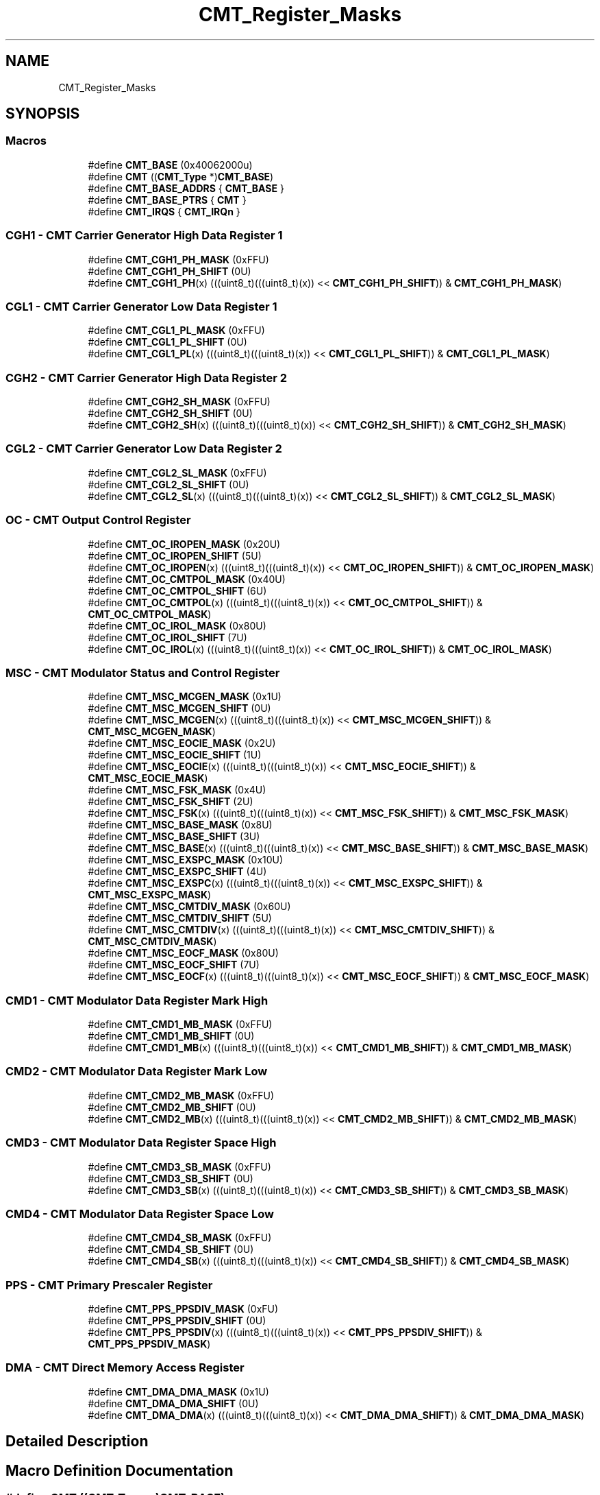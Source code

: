 .TH "CMT_Register_Masks" 3 "Mon Sep 13 2021" "TP2_G1" \" -*- nroff -*-
.ad l
.nh
.SH NAME
CMT_Register_Masks
.SH SYNOPSIS
.br
.PP
.SS "Macros"

.in +1c
.ti -1c
.RI "#define \fBCMT_BASE\fP   (0x40062000u)"
.br
.ti -1c
.RI "#define \fBCMT\fP   ((\fBCMT_Type\fP *)\fBCMT_BASE\fP)"
.br
.ti -1c
.RI "#define \fBCMT_BASE_ADDRS\fP   { \fBCMT_BASE\fP }"
.br
.ti -1c
.RI "#define \fBCMT_BASE_PTRS\fP   { \fBCMT\fP }"
.br
.ti -1c
.RI "#define \fBCMT_IRQS\fP   { \fBCMT_IRQn\fP }"
.br
.in -1c
.SS "CGH1 - CMT Carrier Generator High Data Register 1"

.in +1c
.ti -1c
.RI "#define \fBCMT_CGH1_PH_MASK\fP   (0xFFU)"
.br
.ti -1c
.RI "#define \fBCMT_CGH1_PH_SHIFT\fP   (0U)"
.br
.ti -1c
.RI "#define \fBCMT_CGH1_PH\fP(x)   (((uint8_t)(((uint8_t)(x)) << \fBCMT_CGH1_PH_SHIFT\fP)) & \fBCMT_CGH1_PH_MASK\fP)"
.br
.in -1c
.SS "CGL1 - CMT Carrier Generator Low Data Register 1"

.in +1c
.ti -1c
.RI "#define \fBCMT_CGL1_PL_MASK\fP   (0xFFU)"
.br
.ti -1c
.RI "#define \fBCMT_CGL1_PL_SHIFT\fP   (0U)"
.br
.ti -1c
.RI "#define \fBCMT_CGL1_PL\fP(x)   (((uint8_t)(((uint8_t)(x)) << \fBCMT_CGL1_PL_SHIFT\fP)) & \fBCMT_CGL1_PL_MASK\fP)"
.br
.in -1c
.SS "CGH2 - CMT Carrier Generator High Data Register 2"

.in +1c
.ti -1c
.RI "#define \fBCMT_CGH2_SH_MASK\fP   (0xFFU)"
.br
.ti -1c
.RI "#define \fBCMT_CGH2_SH_SHIFT\fP   (0U)"
.br
.ti -1c
.RI "#define \fBCMT_CGH2_SH\fP(x)   (((uint8_t)(((uint8_t)(x)) << \fBCMT_CGH2_SH_SHIFT\fP)) & \fBCMT_CGH2_SH_MASK\fP)"
.br
.in -1c
.SS "CGL2 - CMT Carrier Generator Low Data Register 2"

.in +1c
.ti -1c
.RI "#define \fBCMT_CGL2_SL_MASK\fP   (0xFFU)"
.br
.ti -1c
.RI "#define \fBCMT_CGL2_SL_SHIFT\fP   (0U)"
.br
.ti -1c
.RI "#define \fBCMT_CGL2_SL\fP(x)   (((uint8_t)(((uint8_t)(x)) << \fBCMT_CGL2_SL_SHIFT\fP)) & \fBCMT_CGL2_SL_MASK\fP)"
.br
.in -1c
.SS "OC - CMT Output Control Register"

.in +1c
.ti -1c
.RI "#define \fBCMT_OC_IROPEN_MASK\fP   (0x20U)"
.br
.ti -1c
.RI "#define \fBCMT_OC_IROPEN_SHIFT\fP   (5U)"
.br
.ti -1c
.RI "#define \fBCMT_OC_IROPEN\fP(x)   (((uint8_t)(((uint8_t)(x)) << \fBCMT_OC_IROPEN_SHIFT\fP)) & \fBCMT_OC_IROPEN_MASK\fP)"
.br
.ti -1c
.RI "#define \fBCMT_OC_CMTPOL_MASK\fP   (0x40U)"
.br
.ti -1c
.RI "#define \fBCMT_OC_CMTPOL_SHIFT\fP   (6U)"
.br
.ti -1c
.RI "#define \fBCMT_OC_CMTPOL\fP(x)   (((uint8_t)(((uint8_t)(x)) << \fBCMT_OC_CMTPOL_SHIFT\fP)) & \fBCMT_OC_CMTPOL_MASK\fP)"
.br
.ti -1c
.RI "#define \fBCMT_OC_IROL_MASK\fP   (0x80U)"
.br
.ti -1c
.RI "#define \fBCMT_OC_IROL_SHIFT\fP   (7U)"
.br
.ti -1c
.RI "#define \fBCMT_OC_IROL\fP(x)   (((uint8_t)(((uint8_t)(x)) << \fBCMT_OC_IROL_SHIFT\fP)) & \fBCMT_OC_IROL_MASK\fP)"
.br
.in -1c
.SS "MSC - CMT Modulator Status and Control Register"

.in +1c
.ti -1c
.RI "#define \fBCMT_MSC_MCGEN_MASK\fP   (0x1U)"
.br
.ti -1c
.RI "#define \fBCMT_MSC_MCGEN_SHIFT\fP   (0U)"
.br
.ti -1c
.RI "#define \fBCMT_MSC_MCGEN\fP(x)   (((uint8_t)(((uint8_t)(x)) << \fBCMT_MSC_MCGEN_SHIFT\fP)) & \fBCMT_MSC_MCGEN_MASK\fP)"
.br
.ti -1c
.RI "#define \fBCMT_MSC_EOCIE_MASK\fP   (0x2U)"
.br
.ti -1c
.RI "#define \fBCMT_MSC_EOCIE_SHIFT\fP   (1U)"
.br
.ti -1c
.RI "#define \fBCMT_MSC_EOCIE\fP(x)   (((uint8_t)(((uint8_t)(x)) << \fBCMT_MSC_EOCIE_SHIFT\fP)) & \fBCMT_MSC_EOCIE_MASK\fP)"
.br
.ti -1c
.RI "#define \fBCMT_MSC_FSK_MASK\fP   (0x4U)"
.br
.ti -1c
.RI "#define \fBCMT_MSC_FSK_SHIFT\fP   (2U)"
.br
.ti -1c
.RI "#define \fBCMT_MSC_FSK\fP(x)   (((uint8_t)(((uint8_t)(x)) << \fBCMT_MSC_FSK_SHIFT\fP)) & \fBCMT_MSC_FSK_MASK\fP)"
.br
.ti -1c
.RI "#define \fBCMT_MSC_BASE_MASK\fP   (0x8U)"
.br
.ti -1c
.RI "#define \fBCMT_MSC_BASE_SHIFT\fP   (3U)"
.br
.ti -1c
.RI "#define \fBCMT_MSC_BASE\fP(x)   (((uint8_t)(((uint8_t)(x)) << \fBCMT_MSC_BASE_SHIFT\fP)) & \fBCMT_MSC_BASE_MASK\fP)"
.br
.ti -1c
.RI "#define \fBCMT_MSC_EXSPC_MASK\fP   (0x10U)"
.br
.ti -1c
.RI "#define \fBCMT_MSC_EXSPC_SHIFT\fP   (4U)"
.br
.ti -1c
.RI "#define \fBCMT_MSC_EXSPC\fP(x)   (((uint8_t)(((uint8_t)(x)) << \fBCMT_MSC_EXSPC_SHIFT\fP)) & \fBCMT_MSC_EXSPC_MASK\fP)"
.br
.ti -1c
.RI "#define \fBCMT_MSC_CMTDIV_MASK\fP   (0x60U)"
.br
.ti -1c
.RI "#define \fBCMT_MSC_CMTDIV_SHIFT\fP   (5U)"
.br
.ti -1c
.RI "#define \fBCMT_MSC_CMTDIV\fP(x)   (((uint8_t)(((uint8_t)(x)) << \fBCMT_MSC_CMTDIV_SHIFT\fP)) & \fBCMT_MSC_CMTDIV_MASK\fP)"
.br
.ti -1c
.RI "#define \fBCMT_MSC_EOCF_MASK\fP   (0x80U)"
.br
.ti -1c
.RI "#define \fBCMT_MSC_EOCF_SHIFT\fP   (7U)"
.br
.ti -1c
.RI "#define \fBCMT_MSC_EOCF\fP(x)   (((uint8_t)(((uint8_t)(x)) << \fBCMT_MSC_EOCF_SHIFT\fP)) & \fBCMT_MSC_EOCF_MASK\fP)"
.br
.in -1c
.SS "CMD1 - CMT Modulator Data Register Mark High"

.in +1c
.ti -1c
.RI "#define \fBCMT_CMD1_MB_MASK\fP   (0xFFU)"
.br
.ti -1c
.RI "#define \fBCMT_CMD1_MB_SHIFT\fP   (0U)"
.br
.ti -1c
.RI "#define \fBCMT_CMD1_MB\fP(x)   (((uint8_t)(((uint8_t)(x)) << \fBCMT_CMD1_MB_SHIFT\fP)) & \fBCMT_CMD1_MB_MASK\fP)"
.br
.in -1c
.SS "CMD2 - CMT Modulator Data Register Mark Low"

.in +1c
.ti -1c
.RI "#define \fBCMT_CMD2_MB_MASK\fP   (0xFFU)"
.br
.ti -1c
.RI "#define \fBCMT_CMD2_MB_SHIFT\fP   (0U)"
.br
.ti -1c
.RI "#define \fBCMT_CMD2_MB\fP(x)   (((uint8_t)(((uint8_t)(x)) << \fBCMT_CMD2_MB_SHIFT\fP)) & \fBCMT_CMD2_MB_MASK\fP)"
.br
.in -1c
.SS "CMD3 - CMT Modulator Data Register Space High"

.in +1c
.ti -1c
.RI "#define \fBCMT_CMD3_SB_MASK\fP   (0xFFU)"
.br
.ti -1c
.RI "#define \fBCMT_CMD3_SB_SHIFT\fP   (0U)"
.br
.ti -1c
.RI "#define \fBCMT_CMD3_SB\fP(x)   (((uint8_t)(((uint8_t)(x)) << \fBCMT_CMD3_SB_SHIFT\fP)) & \fBCMT_CMD3_SB_MASK\fP)"
.br
.in -1c
.SS "CMD4 - CMT Modulator Data Register Space Low"

.in +1c
.ti -1c
.RI "#define \fBCMT_CMD4_SB_MASK\fP   (0xFFU)"
.br
.ti -1c
.RI "#define \fBCMT_CMD4_SB_SHIFT\fP   (0U)"
.br
.ti -1c
.RI "#define \fBCMT_CMD4_SB\fP(x)   (((uint8_t)(((uint8_t)(x)) << \fBCMT_CMD4_SB_SHIFT\fP)) & \fBCMT_CMD4_SB_MASK\fP)"
.br
.in -1c
.SS "PPS - CMT Primary Prescaler Register"

.in +1c
.ti -1c
.RI "#define \fBCMT_PPS_PPSDIV_MASK\fP   (0xFU)"
.br
.ti -1c
.RI "#define \fBCMT_PPS_PPSDIV_SHIFT\fP   (0U)"
.br
.ti -1c
.RI "#define \fBCMT_PPS_PPSDIV\fP(x)   (((uint8_t)(((uint8_t)(x)) << \fBCMT_PPS_PPSDIV_SHIFT\fP)) & \fBCMT_PPS_PPSDIV_MASK\fP)"
.br
.in -1c
.SS "DMA - CMT Direct Memory Access Register"

.in +1c
.ti -1c
.RI "#define \fBCMT_DMA_DMA_MASK\fP   (0x1U)"
.br
.ti -1c
.RI "#define \fBCMT_DMA_DMA_SHIFT\fP   (0U)"
.br
.ti -1c
.RI "#define \fBCMT_DMA_DMA\fP(x)   (((uint8_t)(((uint8_t)(x)) << \fBCMT_DMA_DMA_SHIFT\fP)) & \fBCMT_DMA_DMA_MASK\fP)"
.br
.in -1c
.SH "Detailed Description"
.PP 

.SH "Macro Definition Documentation"
.PP 
.SS "#define CMT   ((\fBCMT_Type\fP *)\fBCMT_BASE\fP)"
Peripheral CMT base pointer 
.SS "#define CMT_BASE   (0x40062000u)"
Peripheral CMT base address 
.SS "#define CMT_BASE_ADDRS   { \fBCMT_BASE\fP }"
Array initializer of CMT peripheral base addresses 
.SS "#define CMT_BASE_PTRS   { \fBCMT\fP }"
Array initializer of CMT peripheral base pointers 
.SS "#define CMT_CGH1_PH(x)   (((uint8_t)(((uint8_t)(x)) << \fBCMT_CGH1_PH_SHIFT\fP)) & \fBCMT_CGH1_PH_MASK\fP)"

.SS "#define CMT_CGH1_PH_MASK   (0xFFU)"

.SS "#define CMT_CGH1_PH_SHIFT   (0U)"

.SS "#define CMT_CGH2_SH(x)   (((uint8_t)(((uint8_t)(x)) << \fBCMT_CGH2_SH_SHIFT\fP)) & \fBCMT_CGH2_SH_MASK\fP)"

.SS "#define CMT_CGH2_SH_MASK   (0xFFU)"

.SS "#define CMT_CGH2_SH_SHIFT   (0U)"

.SS "#define CMT_CGL1_PL(x)   (((uint8_t)(((uint8_t)(x)) << \fBCMT_CGL1_PL_SHIFT\fP)) & \fBCMT_CGL1_PL_MASK\fP)"

.SS "#define CMT_CGL1_PL_MASK   (0xFFU)"

.SS "#define CMT_CGL1_PL_SHIFT   (0U)"

.SS "#define CMT_CGL2_SL(x)   (((uint8_t)(((uint8_t)(x)) << \fBCMT_CGL2_SL_SHIFT\fP)) & \fBCMT_CGL2_SL_MASK\fP)"

.SS "#define CMT_CGL2_SL_MASK   (0xFFU)"

.SS "#define CMT_CGL2_SL_SHIFT   (0U)"

.SS "#define CMT_CMD1_MB(x)   (((uint8_t)(((uint8_t)(x)) << \fBCMT_CMD1_MB_SHIFT\fP)) & \fBCMT_CMD1_MB_MASK\fP)"

.SS "#define CMT_CMD1_MB_MASK   (0xFFU)"

.SS "#define CMT_CMD1_MB_SHIFT   (0U)"

.SS "#define CMT_CMD2_MB(x)   (((uint8_t)(((uint8_t)(x)) << \fBCMT_CMD2_MB_SHIFT\fP)) & \fBCMT_CMD2_MB_MASK\fP)"

.SS "#define CMT_CMD2_MB_MASK   (0xFFU)"

.SS "#define CMT_CMD2_MB_SHIFT   (0U)"

.SS "#define CMT_CMD3_SB(x)   (((uint8_t)(((uint8_t)(x)) << \fBCMT_CMD3_SB_SHIFT\fP)) & \fBCMT_CMD3_SB_MASK\fP)"

.SS "#define CMT_CMD3_SB_MASK   (0xFFU)"

.SS "#define CMT_CMD3_SB_SHIFT   (0U)"

.SS "#define CMT_CMD4_SB(x)   (((uint8_t)(((uint8_t)(x)) << \fBCMT_CMD4_SB_SHIFT\fP)) & \fBCMT_CMD4_SB_MASK\fP)"

.SS "#define CMT_CMD4_SB_MASK   (0xFFU)"

.SS "#define CMT_CMD4_SB_SHIFT   (0U)"

.SS "#define CMT_DMA_DMA(x)   (((uint8_t)(((uint8_t)(x)) << \fBCMT_DMA_DMA_SHIFT\fP)) & \fBCMT_DMA_DMA_MASK\fP)"

.SS "#define CMT_DMA_DMA_MASK   (0x1U)"

.SS "#define CMT_DMA_DMA_SHIFT   (0U)"

.SS "#define CMT_IRQS   { \fBCMT_IRQn\fP }"
Interrupt vectors for the CMT peripheral type 
.SS "#define CMT_MSC_BASE(x)   (((uint8_t)(((uint8_t)(x)) << \fBCMT_MSC_BASE_SHIFT\fP)) & \fBCMT_MSC_BASE_MASK\fP)"

.SS "#define CMT_MSC_BASE_MASK   (0x8U)"

.SS "#define CMT_MSC_BASE_SHIFT   (3U)"

.SS "#define CMT_MSC_CMTDIV(x)   (((uint8_t)(((uint8_t)(x)) << \fBCMT_MSC_CMTDIV_SHIFT\fP)) & \fBCMT_MSC_CMTDIV_MASK\fP)"

.SS "#define CMT_MSC_CMTDIV_MASK   (0x60U)"

.SS "#define CMT_MSC_CMTDIV_SHIFT   (5U)"

.SS "#define CMT_MSC_EOCF(x)   (((uint8_t)(((uint8_t)(x)) << \fBCMT_MSC_EOCF_SHIFT\fP)) & \fBCMT_MSC_EOCF_MASK\fP)"

.SS "#define CMT_MSC_EOCF_MASK   (0x80U)"

.SS "#define CMT_MSC_EOCF_SHIFT   (7U)"

.SS "#define CMT_MSC_EOCIE(x)   (((uint8_t)(((uint8_t)(x)) << \fBCMT_MSC_EOCIE_SHIFT\fP)) & \fBCMT_MSC_EOCIE_MASK\fP)"

.SS "#define CMT_MSC_EOCIE_MASK   (0x2U)"

.SS "#define CMT_MSC_EOCIE_SHIFT   (1U)"

.SS "#define CMT_MSC_EXSPC(x)   (((uint8_t)(((uint8_t)(x)) << \fBCMT_MSC_EXSPC_SHIFT\fP)) & \fBCMT_MSC_EXSPC_MASK\fP)"

.SS "#define CMT_MSC_EXSPC_MASK   (0x10U)"

.SS "#define CMT_MSC_EXSPC_SHIFT   (4U)"

.SS "#define CMT_MSC_FSK(x)   (((uint8_t)(((uint8_t)(x)) << \fBCMT_MSC_FSK_SHIFT\fP)) & \fBCMT_MSC_FSK_MASK\fP)"

.SS "#define CMT_MSC_FSK_MASK   (0x4U)"

.SS "#define CMT_MSC_FSK_SHIFT   (2U)"

.SS "#define CMT_MSC_MCGEN(x)   (((uint8_t)(((uint8_t)(x)) << \fBCMT_MSC_MCGEN_SHIFT\fP)) & \fBCMT_MSC_MCGEN_MASK\fP)"

.SS "#define CMT_MSC_MCGEN_MASK   (0x1U)"

.SS "#define CMT_MSC_MCGEN_SHIFT   (0U)"

.SS "#define CMT_OC_CMTPOL(x)   (((uint8_t)(((uint8_t)(x)) << \fBCMT_OC_CMTPOL_SHIFT\fP)) & \fBCMT_OC_CMTPOL_MASK\fP)"

.SS "#define CMT_OC_CMTPOL_MASK   (0x40U)"

.SS "#define CMT_OC_CMTPOL_SHIFT   (6U)"

.SS "#define CMT_OC_IROL(x)   (((uint8_t)(((uint8_t)(x)) << \fBCMT_OC_IROL_SHIFT\fP)) & \fBCMT_OC_IROL_MASK\fP)"

.SS "#define CMT_OC_IROL_MASK   (0x80U)"

.SS "#define CMT_OC_IROL_SHIFT   (7U)"

.SS "#define CMT_OC_IROPEN(x)   (((uint8_t)(((uint8_t)(x)) << \fBCMT_OC_IROPEN_SHIFT\fP)) & \fBCMT_OC_IROPEN_MASK\fP)"

.SS "#define CMT_OC_IROPEN_MASK   (0x20U)"

.SS "#define CMT_OC_IROPEN_SHIFT   (5U)"

.SS "#define CMT_PPS_PPSDIV(x)   (((uint8_t)(((uint8_t)(x)) << \fBCMT_PPS_PPSDIV_SHIFT\fP)) & \fBCMT_PPS_PPSDIV_MASK\fP)"

.SS "#define CMT_PPS_PPSDIV_MASK   (0xFU)"

.SS "#define CMT_PPS_PPSDIV_SHIFT   (0U)"

.SH "Author"
.PP 
Generated automatically by Doxygen for TP2_G1 from the source code\&.
